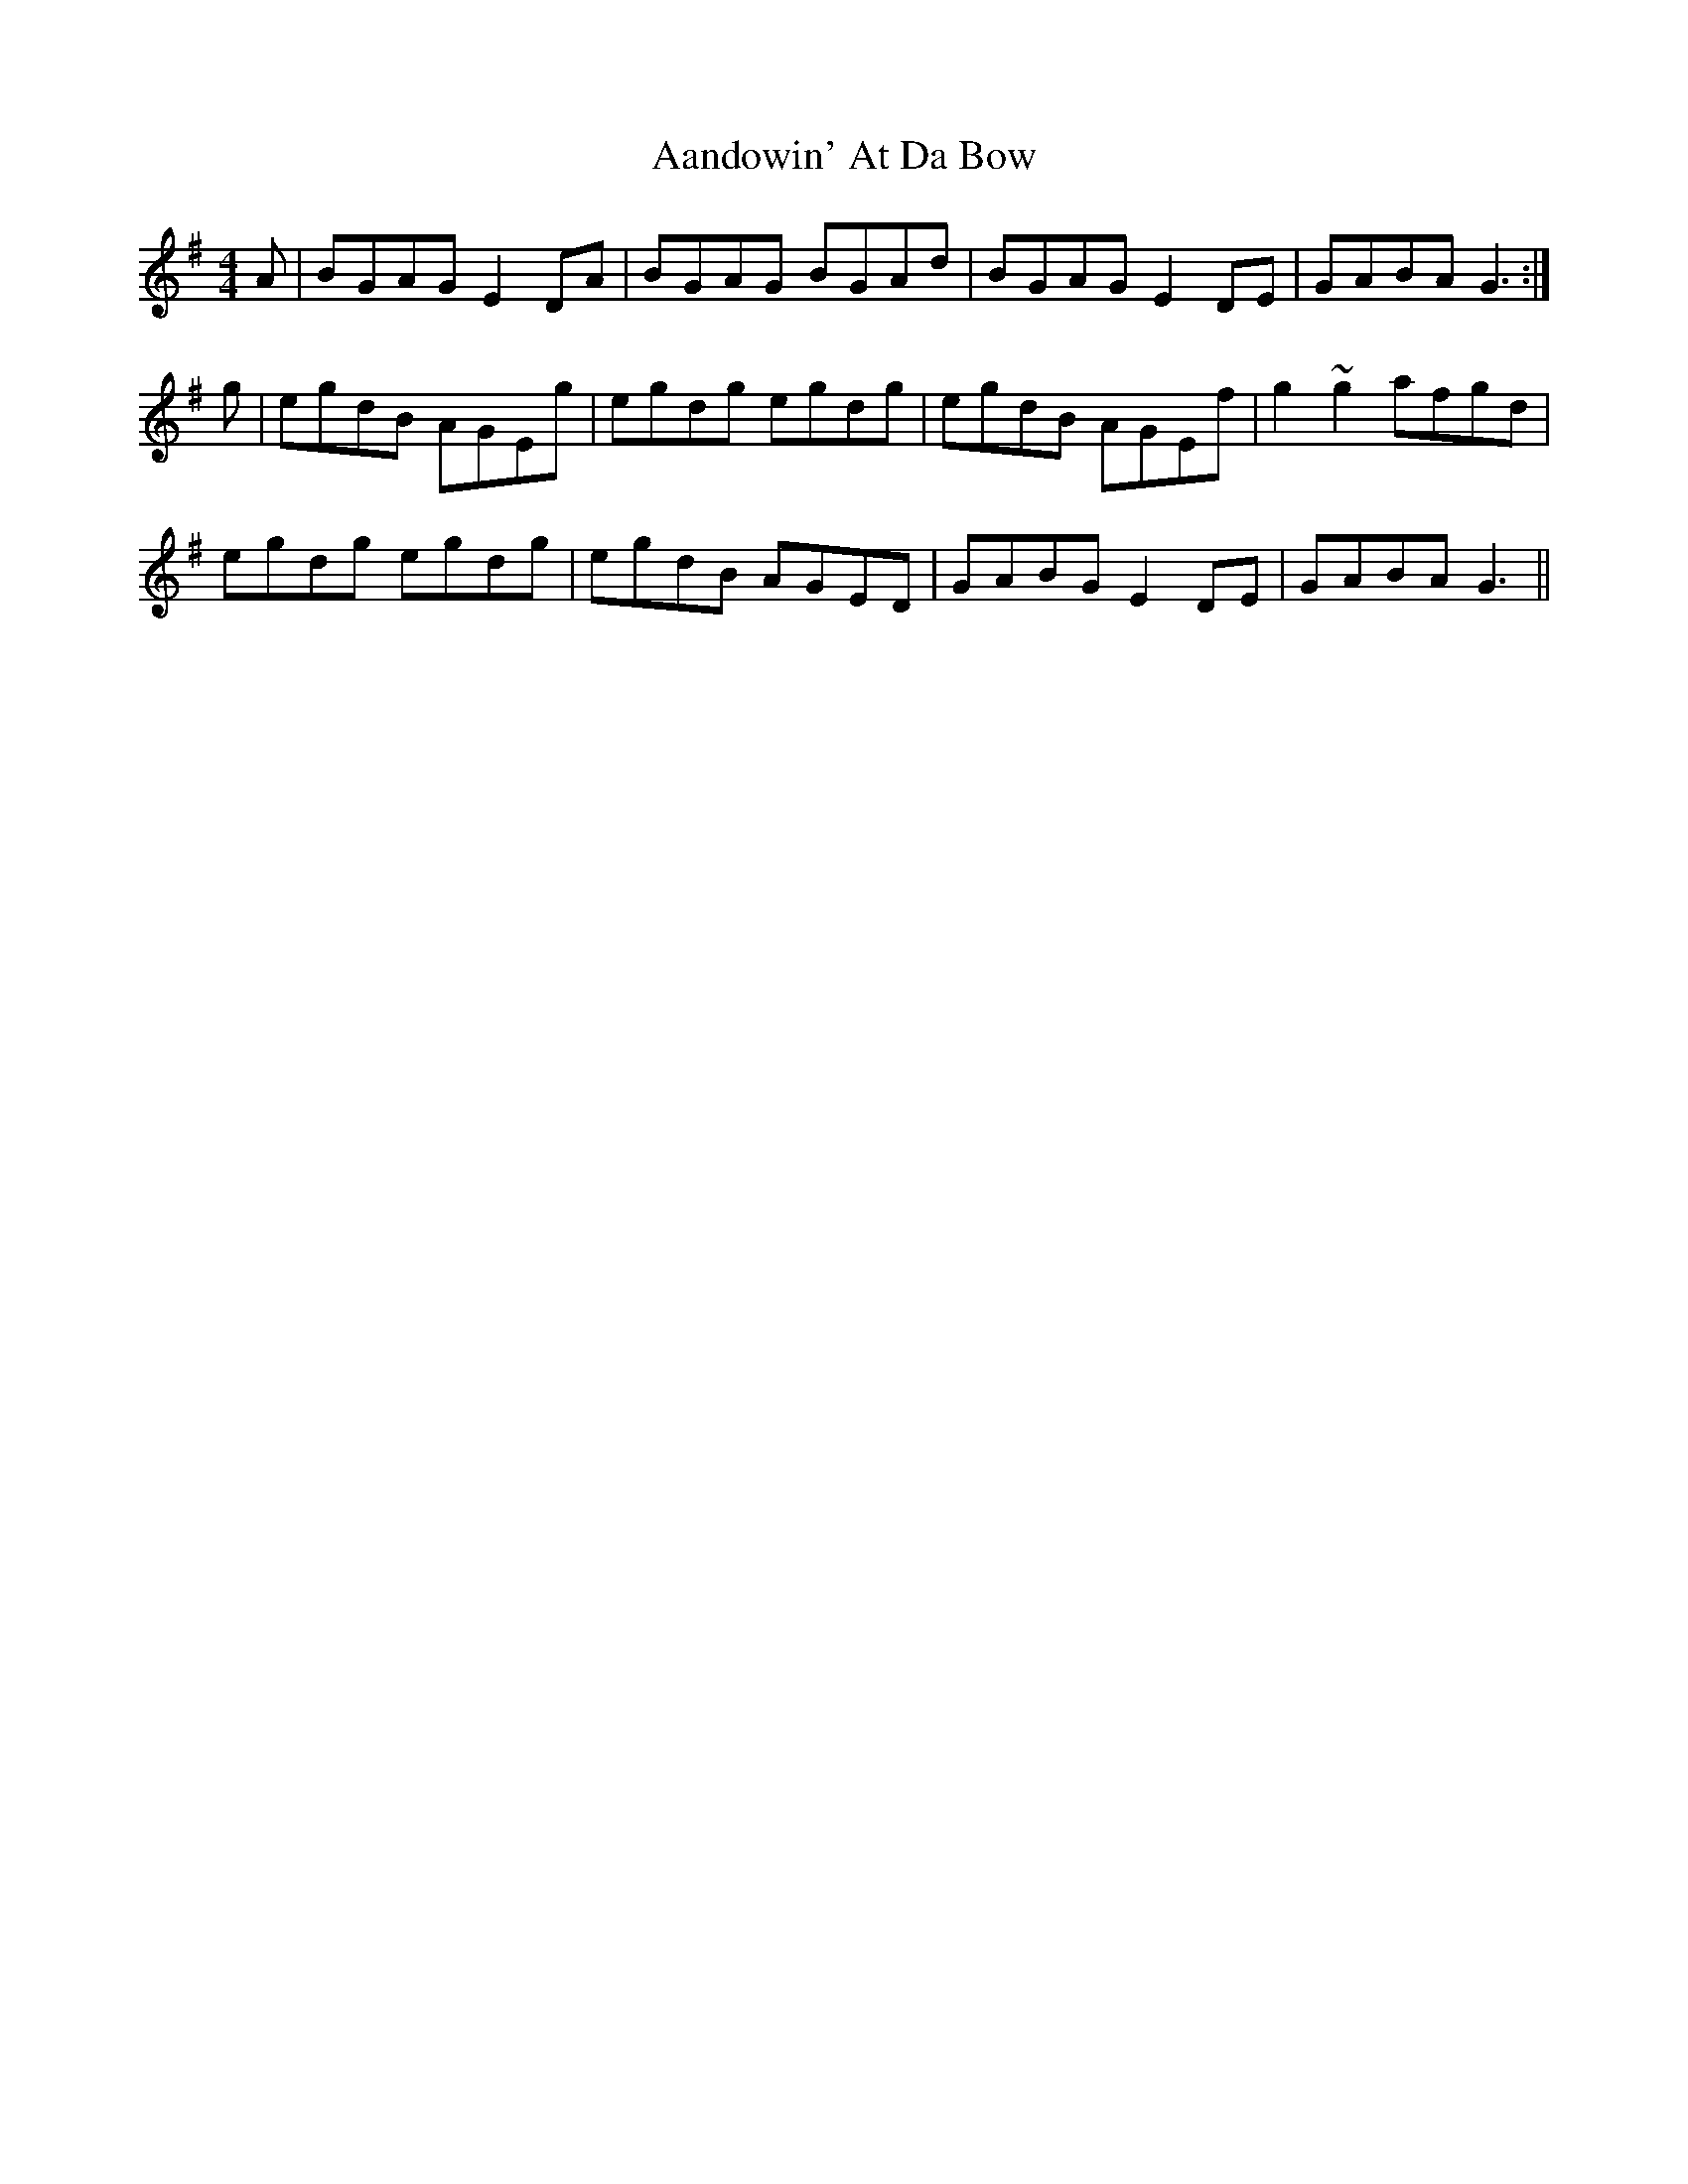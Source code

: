 X: 1
T: Aandowin' At Da Bow
R: reel
M: 4/4
L: 1/8
K: Gmaj
A|BGAG E2DA|BGAG BGAd|BGAG E2DE|GABA G3:|
g|egdB AGEg|egdg egdg|egdB AGEf|g2~g2 afgd|
egdg egdg|egdB AGED|GABG E2DE|GABA G3||

